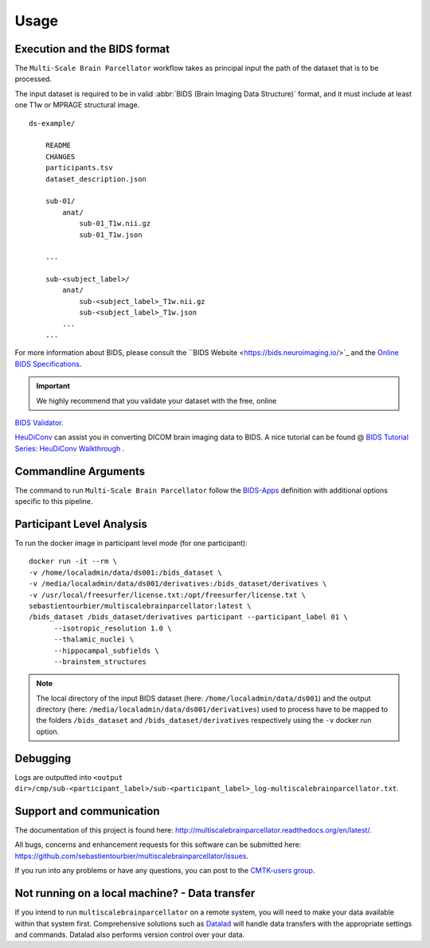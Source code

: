 *********************
Usage
*********************

Execution and the BIDS format
=============================

The ``Multi-Scale Brain Parcellator`` workflow takes as principal input the path of the dataset
that is to be processed.

The input dataset is required to be in valid :abbr:`BIDS (Brain Imaging Data
Structure)` format, and it must include at least one T1w or MPRAGE structural image. 

::

    ds-example/
    	
    	README
    	CHANGES
    	participants.tsv
    	dataset_description.json
        
        sub-01/
            anat/
            	sub-01_T1w.nii.gz
            	sub-01_T1w.json
        
        ...

        sub-<subject_label>/
            anat/
            	sub-<subject_label>_T1w.nii.gz
            	sub-<subject_label>_T1w.json
            ...
        ...

For more information about BIDS, please consult the ``BIDS Website <https://bids.neuroimaging.io/>`_ and the `Online BIDS Specifications <https://bids-specification.readthedocs.io/en/stable/>`_.


.. important:: We highly recommend that you validate your dataset with the free, online
`BIDS Validator <http://bids-standard.github.io/bids-validator/>`_.

`HeuDiConv <https://github.com/nipy/heudiconv>`_ can assist you in converting DICOM brain imaging data to BIDS. A nice tutorial can be found @ `BIDS Tutorial Series: HeuDiConv Walkthrough <http://reproducibility.stanford.edu/bids-tutorial-series-part-2a/>`_ .


Commandline Arguments
=============================

The command to run ``Multi-Scale Brain Parcellator`` follow the `BIDS-Apps
<https://github.com/BIDS-Apps>`_ definition with additional options specific to this pipeline.

.. argparse::
		:ref: cmp.multiscalebrainparcellator.parser.get
		:prog: multiscalebrainparcellator


Participant Level Analysis
===========================
To run the docker image in participant level mode (for one participant)::

  docker run -it --rm \
  -v /home/localadmin/data/ds001:/bids_dataset \
  -v /media/localadmin/data/ds001/derivatives:/bids_dataset/derivatives \
  -v /usr/local/freesurfer/license.txt:/opt/freesurfer/license.txt \
  sebastientourbier/multiscalebrainparcellator:latest \
  /bids_dataset /bids_dataset/derivatives participant --participant_label 01 \
	--isotropic_resolution 1.0 \
	--thalamic_nuclei \
	--hippocampal_subfields \
	--brainstem_structures

.. note:: The local directory of the input BIDS dataset (here: ``/home/localadmin/data/ds001``) and the output directory (here: ``/media/localadmin/data/ds001/derivatives``) used to process have to be mapped to the folders ``/bids_dataset`` and ``/bids_dataset/derivatives`` respectively using the ``-v`` docker run option.


Debugging
=========

Logs are outputted into
``<output dir>/cmp/sub-<participant_label>/sub-<participant_label>_log-multiscalebrainparcellator.txt``.

Support and communication
=========================

The documentation of this project is found here: http://multiscalebrainparcellator.readthedocs.org/en/latest/.

All bugs, concerns and enhancement requests for this software can be submitted here:
https://github.com/sebastientourbier/multiscalebrainparcellator/issues.


If you run into any problems or have any questions, you can post to the `CMTK-users group <http://groups.google.com/group/cmtk-users>`_.


Not running on a local machine? - Data transfer
===============================================

If you intend to run ``multiscalebrainparcellator`` on a remote system, you will need to
make your data available within that system first. Comprehensive solutions such as `Datalad
<http://www.datalad.org/>`_ will handle data transfers with the appropriate
settings and commands. Datalad also performs version control over your data.
